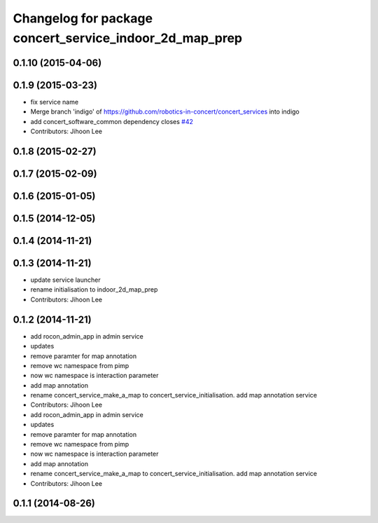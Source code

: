 ^^^^^^^^^^^^^^^^^^^^^^^^^^^^^^^^^^^^^^^^^^^^^^^^^^^^^^^^
Changelog for package concert_service_indoor_2d_map_prep
^^^^^^^^^^^^^^^^^^^^^^^^^^^^^^^^^^^^^^^^^^^^^^^^^^^^^^^^

0.1.10 (2015-04-06)
-------------------

0.1.9 (2015-03-23)
------------------
* fix service name
* Merge branch 'indigo' of https://github.com/robotics-in-concert/concert_services into indigo
* add concert_software_common dependency closes `#42 <https://github.com/robotics-in-concert/concert_services/issues/42>`_
* Contributors: Jihoon Lee

0.1.8 (2015-02-27)
------------------

0.1.7 (2015-02-09)
------------------

0.1.6 (2015-01-05)
------------------

0.1.5 (2014-12-05)
------------------

0.1.4 (2014-11-21)
------------------

0.1.3 (2014-11-21)
------------------
* update service launcher
* rename initialisation to indoor_2d_map_prep
* Contributors: Jihoon Lee

0.1.2 (2014-11-21)
------------------
* add rocon_admin_app in admin service
* updates
* remove paramter for map annotation
* remove wc namespace from pimp
* now wc namespace is interaction parameter
* add map annotation
* rename concert_service_make_a_map to concert_service_initialisation. add map annotation service
* Contributors: Jihoon Lee

* add rocon_admin_app in admin service
* updates
* remove paramter for map annotation
* remove wc namespace from pimp
* now wc namespace is interaction parameter
* add map annotation
* rename concert_service_make_a_map to concert_service_initialisation. add map annotation service
* Contributors: Jihoon Lee

0.1.1 (2014-08-26)
------------------
